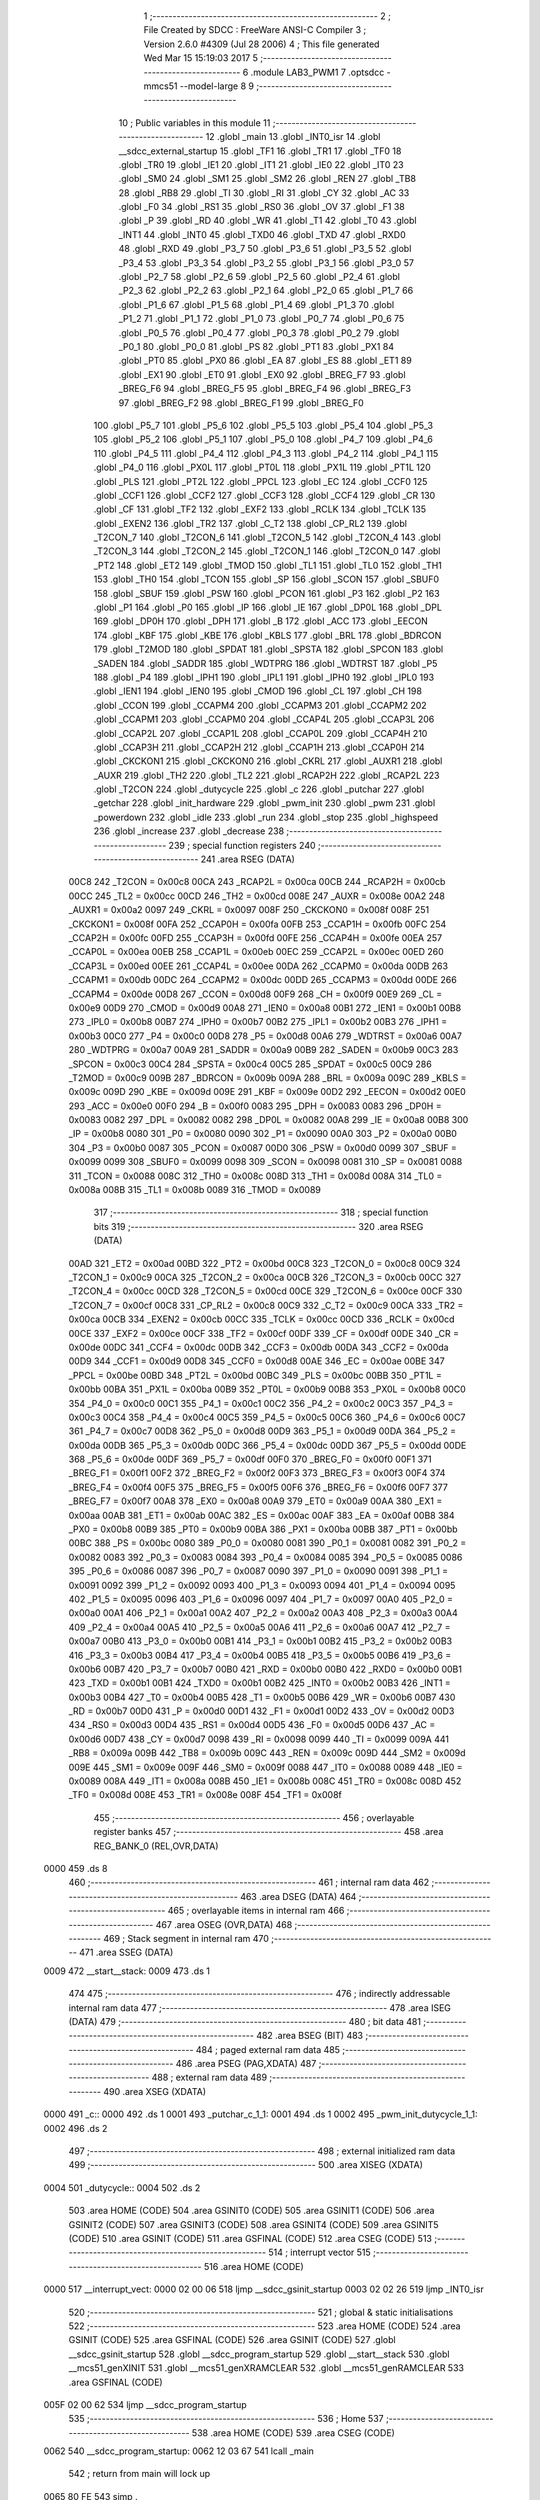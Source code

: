                               1 ;--------------------------------------------------------
                              2 ; File Created by SDCC : FreeWare ANSI-C Compiler
                              3 ; Version 2.6.0 #4309 (Jul 28 2006)
                              4 ; This file generated Wed Mar 15 15:19:03 2017
                              5 ;--------------------------------------------------------
                              6 	.module LAB3_PWM1
                              7 	.optsdcc -mmcs51 --model-large
                              8 	
                              9 ;--------------------------------------------------------
                             10 ; Public variables in this module
                             11 ;--------------------------------------------------------
                             12 	.globl _main
                             13 	.globl _INT0_isr
                             14 	.globl __sdcc_external_startup
                             15 	.globl _TF1
                             16 	.globl _TR1
                             17 	.globl _TF0
                             18 	.globl _TR0
                             19 	.globl _IE1
                             20 	.globl _IT1
                             21 	.globl _IE0
                             22 	.globl _IT0
                             23 	.globl _SM0
                             24 	.globl _SM1
                             25 	.globl _SM2
                             26 	.globl _REN
                             27 	.globl _TB8
                             28 	.globl _RB8
                             29 	.globl _TI
                             30 	.globl _RI
                             31 	.globl _CY
                             32 	.globl _AC
                             33 	.globl _F0
                             34 	.globl _RS1
                             35 	.globl _RS0
                             36 	.globl _OV
                             37 	.globl _F1
                             38 	.globl _P
                             39 	.globl _RD
                             40 	.globl _WR
                             41 	.globl _T1
                             42 	.globl _T0
                             43 	.globl _INT1
                             44 	.globl _INT0
                             45 	.globl _TXD0
                             46 	.globl _TXD
                             47 	.globl _RXD0
                             48 	.globl _RXD
                             49 	.globl _P3_7
                             50 	.globl _P3_6
                             51 	.globl _P3_5
                             52 	.globl _P3_4
                             53 	.globl _P3_3
                             54 	.globl _P3_2
                             55 	.globl _P3_1
                             56 	.globl _P3_0
                             57 	.globl _P2_7
                             58 	.globl _P2_6
                             59 	.globl _P2_5
                             60 	.globl _P2_4
                             61 	.globl _P2_3
                             62 	.globl _P2_2
                             63 	.globl _P2_1
                             64 	.globl _P2_0
                             65 	.globl _P1_7
                             66 	.globl _P1_6
                             67 	.globl _P1_5
                             68 	.globl _P1_4
                             69 	.globl _P1_3
                             70 	.globl _P1_2
                             71 	.globl _P1_1
                             72 	.globl _P1_0
                             73 	.globl _P0_7
                             74 	.globl _P0_6
                             75 	.globl _P0_5
                             76 	.globl _P0_4
                             77 	.globl _P0_3
                             78 	.globl _P0_2
                             79 	.globl _P0_1
                             80 	.globl _P0_0
                             81 	.globl _PS
                             82 	.globl _PT1
                             83 	.globl _PX1
                             84 	.globl _PT0
                             85 	.globl _PX0
                             86 	.globl _EA
                             87 	.globl _ES
                             88 	.globl _ET1
                             89 	.globl _EX1
                             90 	.globl _ET0
                             91 	.globl _EX0
                             92 	.globl _BREG_F7
                             93 	.globl _BREG_F6
                             94 	.globl _BREG_F5
                             95 	.globl _BREG_F4
                             96 	.globl _BREG_F3
                             97 	.globl _BREG_F2
                             98 	.globl _BREG_F1
                             99 	.globl _BREG_F0
                            100 	.globl _P5_7
                            101 	.globl _P5_6
                            102 	.globl _P5_5
                            103 	.globl _P5_4
                            104 	.globl _P5_3
                            105 	.globl _P5_2
                            106 	.globl _P5_1
                            107 	.globl _P5_0
                            108 	.globl _P4_7
                            109 	.globl _P4_6
                            110 	.globl _P4_5
                            111 	.globl _P4_4
                            112 	.globl _P4_3
                            113 	.globl _P4_2
                            114 	.globl _P4_1
                            115 	.globl _P4_0
                            116 	.globl _PX0L
                            117 	.globl _PT0L
                            118 	.globl _PX1L
                            119 	.globl _PT1L
                            120 	.globl _PLS
                            121 	.globl _PT2L
                            122 	.globl _PPCL
                            123 	.globl _EC
                            124 	.globl _CCF0
                            125 	.globl _CCF1
                            126 	.globl _CCF2
                            127 	.globl _CCF3
                            128 	.globl _CCF4
                            129 	.globl _CR
                            130 	.globl _CF
                            131 	.globl _TF2
                            132 	.globl _EXF2
                            133 	.globl _RCLK
                            134 	.globl _TCLK
                            135 	.globl _EXEN2
                            136 	.globl _TR2
                            137 	.globl _C_T2
                            138 	.globl _CP_RL2
                            139 	.globl _T2CON_7
                            140 	.globl _T2CON_6
                            141 	.globl _T2CON_5
                            142 	.globl _T2CON_4
                            143 	.globl _T2CON_3
                            144 	.globl _T2CON_2
                            145 	.globl _T2CON_1
                            146 	.globl _T2CON_0
                            147 	.globl _PT2
                            148 	.globl _ET2
                            149 	.globl _TMOD
                            150 	.globl _TL1
                            151 	.globl _TL0
                            152 	.globl _TH1
                            153 	.globl _TH0
                            154 	.globl _TCON
                            155 	.globl _SP
                            156 	.globl _SCON
                            157 	.globl _SBUF0
                            158 	.globl _SBUF
                            159 	.globl _PSW
                            160 	.globl _PCON
                            161 	.globl _P3
                            162 	.globl _P2
                            163 	.globl _P1
                            164 	.globl _P0
                            165 	.globl _IP
                            166 	.globl _IE
                            167 	.globl _DP0L
                            168 	.globl _DPL
                            169 	.globl _DP0H
                            170 	.globl _DPH
                            171 	.globl _B
                            172 	.globl _ACC
                            173 	.globl _EECON
                            174 	.globl _KBF
                            175 	.globl _KBE
                            176 	.globl _KBLS
                            177 	.globl _BRL
                            178 	.globl _BDRCON
                            179 	.globl _T2MOD
                            180 	.globl _SPDAT
                            181 	.globl _SPSTA
                            182 	.globl _SPCON
                            183 	.globl _SADEN
                            184 	.globl _SADDR
                            185 	.globl _WDTPRG
                            186 	.globl _WDTRST
                            187 	.globl _P5
                            188 	.globl _P4
                            189 	.globl _IPH1
                            190 	.globl _IPL1
                            191 	.globl _IPH0
                            192 	.globl _IPL0
                            193 	.globl _IEN1
                            194 	.globl _IEN0
                            195 	.globl _CMOD
                            196 	.globl _CL
                            197 	.globl _CH
                            198 	.globl _CCON
                            199 	.globl _CCAPM4
                            200 	.globl _CCAPM3
                            201 	.globl _CCAPM2
                            202 	.globl _CCAPM1
                            203 	.globl _CCAPM0
                            204 	.globl _CCAP4L
                            205 	.globl _CCAP3L
                            206 	.globl _CCAP2L
                            207 	.globl _CCAP1L
                            208 	.globl _CCAP0L
                            209 	.globl _CCAP4H
                            210 	.globl _CCAP3H
                            211 	.globl _CCAP2H
                            212 	.globl _CCAP1H
                            213 	.globl _CCAP0H
                            214 	.globl _CKCKON1
                            215 	.globl _CKCKON0
                            216 	.globl _CKRL
                            217 	.globl _AUXR1
                            218 	.globl _AUXR
                            219 	.globl _TH2
                            220 	.globl _TL2
                            221 	.globl _RCAP2H
                            222 	.globl _RCAP2L
                            223 	.globl _T2CON
                            224 	.globl _dutycycle
                            225 	.globl _c
                            226 	.globl _putchar
                            227 	.globl _getchar
                            228 	.globl _init_hardware
                            229 	.globl _pwm_init
                            230 	.globl _pwm
                            231 	.globl _powerdown
                            232 	.globl _idle
                            233 	.globl _run
                            234 	.globl _stop
                            235 	.globl _highspeed
                            236 	.globl _increase
                            237 	.globl _decrease
                            238 ;--------------------------------------------------------
                            239 ; special function registers
                            240 ;--------------------------------------------------------
                            241 	.area RSEG    (DATA)
                    00C8    242 _T2CON	=	0x00c8
                    00CA    243 _RCAP2L	=	0x00ca
                    00CB    244 _RCAP2H	=	0x00cb
                    00CC    245 _TL2	=	0x00cc
                    00CD    246 _TH2	=	0x00cd
                    008E    247 _AUXR	=	0x008e
                    00A2    248 _AUXR1	=	0x00a2
                    0097    249 _CKRL	=	0x0097
                    008F    250 _CKCKON0	=	0x008f
                    008F    251 _CKCKON1	=	0x008f
                    00FA    252 _CCAP0H	=	0x00fa
                    00FB    253 _CCAP1H	=	0x00fb
                    00FC    254 _CCAP2H	=	0x00fc
                    00FD    255 _CCAP3H	=	0x00fd
                    00FE    256 _CCAP4H	=	0x00fe
                    00EA    257 _CCAP0L	=	0x00ea
                    00EB    258 _CCAP1L	=	0x00eb
                    00EC    259 _CCAP2L	=	0x00ec
                    00ED    260 _CCAP3L	=	0x00ed
                    00EE    261 _CCAP4L	=	0x00ee
                    00DA    262 _CCAPM0	=	0x00da
                    00DB    263 _CCAPM1	=	0x00db
                    00DC    264 _CCAPM2	=	0x00dc
                    00DD    265 _CCAPM3	=	0x00dd
                    00DE    266 _CCAPM4	=	0x00de
                    00D8    267 _CCON	=	0x00d8
                    00F9    268 _CH	=	0x00f9
                    00E9    269 _CL	=	0x00e9
                    00D9    270 _CMOD	=	0x00d9
                    00A8    271 _IEN0	=	0x00a8
                    00B1    272 _IEN1	=	0x00b1
                    00B8    273 _IPL0	=	0x00b8
                    00B7    274 _IPH0	=	0x00b7
                    00B2    275 _IPL1	=	0x00b2
                    00B3    276 _IPH1	=	0x00b3
                    00C0    277 _P4	=	0x00c0
                    00D8    278 _P5	=	0x00d8
                    00A6    279 _WDTRST	=	0x00a6
                    00A7    280 _WDTPRG	=	0x00a7
                    00A9    281 _SADDR	=	0x00a9
                    00B9    282 _SADEN	=	0x00b9
                    00C3    283 _SPCON	=	0x00c3
                    00C4    284 _SPSTA	=	0x00c4
                    00C5    285 _SPDAT	=	0x00c5
                    00C9    286 _T2MOD	=	0x00c9
                    009B    287 _BDRCON	=	0x009b
                    009A    288 _BRL	=	0x009a
                    009C    289 _KBLS	=	0x009c
                    009D    290 _KBE	=	0x009d
                    009E    291 _KBF	=	0x009e
                    00D2    292 _EECON	=	0x00d2
                    00E0    293 _ACC	=	0x00e0
                    00F0    294 _B	=	0x00f0
                    0083    295 _DPH	=	0x0083
                    0083    296 _DP0H	=	0x0083
                    0082    297 _DPL	=	0x0082
                    0082    298 _DP0L	=	0x0082
                    00A8    299 _IE	=	0x00a8
                    00B8    300 _IP	=	0x00b8
                    0080    301 _P0	=	0x0080
                    0090    302 _P1	=	0x0090
                    00A0    303 _P2	=	0x00a0
                    00B0    304 _P3	=	0x00b0
                    0087    305 _PCON	=	0x0087
                    00D0    306 _PSW	=	0x00d0
                    0099    307 _SBUF	=	0x0099
                    0099    308 _SBUF0	=	0x0099
                    0098    309 _SCON	=	0x0098
                    0081    310 _SP	=	0x0081
                    0088    311 _TCON	=	0x0088
                    008C    312 _TH0	=	0x008c
                    008D    313 _TH1	=	0x008d
                    008A    314 _TL0	=	0x008a
                    008B    315 _TL1	=	0x008b
                    0089    316 _TMOD	=	0x0089
                            317 ;--------------------------------------------------------
                            318 ; special function bits
                            319 ;--------------------------------------------------------
                            320 	.area RSEG    (DATA)
                    00AD    321 _ET2	=	0x00ad
                    00BD    322 _PT2	=	0x00bd
                    00C8    323 _T2CON_0	=	0x00c8
                    00C9    324 _T2CON_1	=	0x00c9
                    00CA    325 _T2CON_2	=	0x00ca
                    00CB    326 _T2CON_3	=	0x00cb
                    00CC    327 _T2CON_4	=	0x00cc
                    00CD    328 _T2CON_5	=	0x00cd
                    00CE    329 _T2CON_6	=	0x00ce
                    00CF    330 _T2CON_7	=	0x00cf
                    00C8    331 _CP_RL2	=	0x00c8
                    00C9    332 _C_T2	=	0x00c9
                    00CA    333 _TR2	=	0x00ca
                    00CB    334 _EXEN2	=	0x00cb
                    00CC    335 _TCLK	=	0x00cc
                    00CD    336 _RCLK	=	0x00cd
                    00CE    337 _EXF2	=	0x00ce
                    00CF    338 _TF2	=	0x00cf
                    00DF    339 _CF	=	0x00df
                    00DE    340 _CR	=	0x00de
                    00DC    341 _CCF4	=	0x00dc
                    00DB    342 _CCF3	=	0x00db
                    00DA    343 _CCF2	=	0x00da
                    00D9    344 _CCF1	=	0x00d9
                    00D8    345 _CCF0	=	0x00d8
                    00AE    346 _EC	=	0x00ae
                    00BE    347 _PPCL	=	0x00be
                    00BD    348 _PT2L	=	0x00bd
                    00BC    349 _PLS	=	0x00bc
                    00BB    350 _PT1L	=	0x00bb
                    00BA    351 _PX1L	=	0x00ba
                    00B9    352 _PT0L	=	0x00b9
                    00B8    353 _PX0L	=	0x00b8
                    00C0    354 _P4_0	=	0x00c0
                    00C1    355 _P4_1	=	0x00c1
                    00C2    356 _P4_2	=	0x00c2
                    00C3    357 _P4_3	=	0x00c3
                    00C4    358 _P4_4	=	0x00c4
                    00C5    359 _P4_5	=	0x00c5
                    00C6    360 _P4_6	=	0x00c6
                    00C7    361 _P4_7	=	0x00c7
                    00D8    362 _P5_0	=	0x00d8
                    00D9    363 _P5_1	=	0x00d9
                    00DA    364 _P5_2	=	0x00da
                    00DB    365 _P5_3	=	0x00db
                    00DC    366 _P5_4	=	0x00dc
                    00DD    367 _P5_5	=	0x00dd
                    00DE    368 _P5_6	=	0x00de
                    00DF    369 _P5_7	=	0x00df
                    00F0    370 _BREG_F0	=	0x00f0
                    00F1    371 _BREG_F1	=	0x00f1
                    00F2    372 _BREG_F2	=	0x00f2
                    00F3    373 _BREG_F3	=	0x00f3
                    00F4    374 _BREG_F4	=	0x00f4
                    00F5    375 _BREG_F5	=	0x00f5
                    00F6    376 _BREG_F6	=	0x00f6
                    00F7    377 _BREG_F7	=	0x00f7
                    00A8    378 _EX0	=	0x00a8
                    00A9    379 _ET0	=	0x00a9
                    00AA    380 _EX1	=	0x00aa
                    00AB    381 _ET1	=	0x00ab
                    00AC    382 _ES	=	0x00ac
                    00AF    383 _EA	=	0x00af
                    00B8    384 _PX0	=	0x00b8
                    00B9    385 _PT0	=	0x00b9
                    00BA    386 _PX1	=	0x00ba
                    00BB    387 _PT1	=	0x00bb
                    00BC    388 _PS	=	0x00bc
                    0080    389 _P0_0	=	0x0080
                    0081    390 _P0_1	=	0x0081
                    0082    391 _P0_2	=	0x0082
                    0083    392 _P0_3	=	0x0083
                    0084    393 _P0_4	=	0x0084
                    0085    394 _P0_5	=	0x0085
                    0086    395 _P0_6	=	0x0086
                    0087    396 _P0_7	=	0x0087
                    0090    397 _P1_0	=	0x0090
                    0091    398 _P1_1	=	0x0091
                    0092    399 _P1_2	=	0x0092
                    0093    400 _P1_3	=	0x0093
                    0094    401 _P1_4	=	0x0094
                    0095    402 _P1_5	=	0x0095
                    0096    403 _P1_6	=	0x0096
                    0097    404 _P1_7	=	0x0097
                    00A0    405 _P2_0	=	0x00a0
                    00A1    406 _P2_1	=	0x00a1
                    00A2    407 _P2_2	=	0x00a2
                    00A3    408 _P2_3	=	0x00a3
                    00A4    409 _P2_4	=	0x00a4
                    00A5    410 _P2_5	=	0x00a5
                    00A6    411 _P2_6	=	0x00a6
                    00A7    412 _P2_7	=	0x00a7
                    00B0    413 _P3_0	=	0x00b0
                    00B1    414 _P3_1	=	0x00b1
                    00B2    415 _P3_2	=	0x00b2
                    00B3    416 _P3_3	=	0x00b3
                    00B4    417 _P3_4	=	0x00b4
                    00B5    418 _P3_5	=	0x00b5
                    00B6    419 _P3_6	=	0x00b6
                    00B7    420 _P3_7	=	0x00b7
                    00B0    421 _RXD	=	0x00b0
                    00B0    422 _RXD0	=	0x00b0
                    00B1    423 _TXD	=	0x00b1
                    00B1    424 _TXD0	=	0x00b1
                    00B2    425 _INT0	=	0x00b2
                    00B3    426 _INT1	=	0x00b3
                    00B4    427 _T0	=	0x00b4
                    00B5    428 _T1	=	0x00b5
                    00B6    429 _WR	=	0x00b6
                    00B7    430 _RD	=	0x00b7
                    00D0    431 _P	=	0x00d0
                    00D1    432 _F1	=	0x00d1
                    00D2    433 _OV	=	0x00d2
                    00D3    434 _RS0	=	0x00d3
                    00D4    435 _RS1	=	0x00d4
                    00D5    436 _F0	=	0x00d5
                    00D6    437 _AC	=	0x00d6
                    00D7    438 _CY	=	0x00d7
                    0098    439 _RI	=	0x0098
                    0099    440 _TI	=	0x0099
                    009A    441 _RB8	=	0x009a
                    009B    442 _TB8	=	0x009b
                    009C    443 _REN	=	0x009c
                    009D    444 _SM2	=	0x009d
                    009E    445 _SM1	=	0x009e
                    009F    446 _SM0	=	0x009f
                    0088    447 _IT0	=	0x0088
                    0089    448 _IE0	=	0x0089
                    008A    449 _IT1	=	0x008a
                    008B    450 _IE1	=	0x008b
                    008C    451 _TR0	=	0x008c
                    008D    452 _TF0	=	0x008d
                    008E    453 _TR1	=	0x008e
                    008F    454 _TF1	=	0x008f
                            455 ;--------------------------------------------------------
                            456 ; overlayable register banks
                            457 ;--------------------------------------------------------
                            458 	.area REG_BANK_0	(REL,OVR,DATA)
   0000                     459 	.ds 8
                            460 ;--------------------------------------------------------
                            461 ; internal ram data
                            462 ;--------------------------------------------------------
                            463 	.area DSEG    (DATA)
                            464 ;--------------------------------------------------------
                            465 ; overlayable items in internal ram 
                            466 ;--------------------------------------------------------
                            467 	.area OSEG    (OVR,DATA)
                            468 ;--------------------------------------------------------
                            469 ; Stack segment in internal ram 
                            470 ;--------------------------------------------------------
                            471 	.area	SSEG	(DATA)
   0009                     472 __start__stack:
   0009                     473 	.ds	1
                            474 
                            475 ;--------------------------------------------------------
                            476 ; indirectly addressable internal ram data
                            477 ;--------------------------------------------------------
                            478 	.area ISEG    (DATA)
                            479 ;--------------------------------------------------------
                            480 ; bit data
                            481 ;--------------------------------------------------------
                            482 	.area BSEG    (BIT)
                            483 ;--------------------------------------------------------
                            484 ; paged external ram data
                            485 ;--------------------------------------------------------
                            486 	.area PSEG    (PAG,XDATA)
                            487 ;--------------------------------------------------------
                            488 ; external ram data
                            489 ;--------------------------------------------------------
                            490 	.area XSEG    (XDATA)
   0000                     491 _c::
   0000                     492 	.ds 1
   0001                     493 _putchar_c_1_1:
   0001                     494 	.ds 1
   0002                     495 _pwm_init_dutycycle_1_1:
   0002                     496 	.ds 2
                            497 ;--------------------------------------------------------
                            498 ; external initialized ram data
                            499 ;--------------------------------------------------------
                            500 	.area XISEG   (XDATA)
   0004                     501 _dutycycle::
   0004                     502 	.ds 2
                            503 	.area HOME    (CODE)
                            504 	.area GSINIT0 (CODE)
                            505 	.area GSINIT1 (CODE)
                            506 	.area GSINIT2 (CODE)
                            507 	.area GSINIT3 (CODE)
                            508 	.area GSINIT4 (CODE)
                            509 	.area GSINIT5 (CODE)
                            510 	.area GSINIT  (CODE)
                            511 	.area GSFINAL (CODE)
                            512 	.area CSEG    (CODE)
                            513 ;--------------------------------------------------------
                            514 ; interrupt vector 
                            515 ;--------------------------------------------------------
                            516 	.area HOME    (CODE)
   0000                     517 __interrupt_vect:
   0000 02 00 06            518 	ljmp	__sdcc_gsinit_startup
   0003 02 02 26            519 	ljmp	_INT0_isr
                            520 ;--------------------------------------------------------
                            521 ; global & static initialisations
                            522 ;--------------------------------------------------------
                            523 	.area HOME    (CODE)
                            524 	.area GSINIT  (CODE)
                            525 	.area GSFINAL (CODE)
                            526 	.area GSINIT  (CODE)
                            527 	.globl __sdcc_gsinit_startup
                            528 	.globl __sdcc_program_startup
                            529 	.globl __start__stack
                            530 	.globl __mcs51_genXINIT
                            531 	.globl __mcs51_genXRAMCLEAR
                            532 	.globl __mcs51_genRAMCLEAR
                            533 	.area GSFINAL (CODE)
   005F 02 00 62            534 	ljmp	__sdcc_program_startup
                            535 ;--------------------------------------------------------
                            536 ; Home
                            537 ;--------------------------------------------------------
                            538 	.area HOME    (CODE)
                            539 	.area CSEG    (CODE)
   0062                     540 __sdcc_program_startup:
   0062 12 03 67            541 	lcall	_main
                            542 ;	return from main will lock up
   0065 80 FE               543 	sjmp .
                            544 ;--------------------------------------------------------
                            545 ; code
                            546 ;--------------------------------------------------------
                            547 	.area CSEG    (CODE)
                            548 ;------------------------------------------------------------
                            549 ;Allocation info for local variables in function '_sdcc_external_startup'
                            550 ;------------------------------------------------------------
                            551 ;------------------------------------------------------------
                            552 ;	LAB3_PWM1.c:30: _sdcc_external_startup()  //This function changes the size of Internal RAM to 1KB
                            553 ;	-----------------------------------------
                            554 ;	 function _sdcc_external_startup
                            555 ;	-----------------------------------------
   0067                     556 __sdcc_external_startup:
                    0002    557 	ar2 = 0x02
                    0003    558 	ar3 = 0x03
                    0004    559 	ar4 = 0x04
                    0005    560 	ar5 = 0x05
                    0006    561 	ar6 = 0x06
                    0007    562 	ar7 = 0x07
                    0000    563 	ar0 = 0x00
                    0001    564 	ar1 = 0x01
                            565 ;	LAB3_PWM1.c:32: AUXR |= 0x0C;
                            566 ;	genOr
   0067 43 8E 0C            567 	orl	_AUXR,#0x0C
                            568 ;	LAB3_PWM1.c:33: return 0;
                            569 ;	genRet
                            570 ;	Peephole 182.b	used 16 bit load of dptr
   006A 90 00 00            571 	mov	dptr,#0x0000
                            572 ;	Peephole 300	removed redundant label 00101$
   006D 22                  573 	ret
                            574 ;------------------------------------------------------------
                            575 ;Allocation info for local variables in function 'putchar'
                            576 ;------------------------------------------------------------
                            577 ;c                         Allocated with name '_putchar_c_1_1'
                            578 ;------------------------------------------------------------
                            579 ;	LAB3_PWM1.c:37: void putchar (char c)
                            580 ;	-----------------------------------------
                            581 ;	 function putchar
                            582 ;	-----------------------------------------
   006E                     583 _putchar:
                            584 ;	genReceive
   006E E5 82               585 	mov	a,dpl
   0070 90 00 01            586 	mov	dptr,#_putchar_c_1_1
   0073 F0                  587 	movx	@dptr,a
                            588 ;	LAB3_PWM1.c:39: while (TI == 0); // wait for TX ready, spin on TI
   0074                     589 00101$:
                            590 ;	genIfx
                            591 ;	genIfxJump
                            592 ;	Peephole 108.d	removed ljmp by inverse jump logic
   0074 30 99 FD            593 	jnb	_TI,00101$
                            594 ;	Peephole 300	removed redundant label 00108$
                            595 ;	LAB3_PWM1.c:40: SBUF = c;  	// load serial port with transmit value
                            596 ;	genAssign
   0077 90 00 01            597 	mov	dptr,#_putchar_c_1_1
   007A E0                  598 	movx	a,@dptr
   007B F5 99               599 	mov	_SBUF,a
                            600 ;	LAB3_PWM1.c:41: TI = 0;  	// clear TI flag
                            601 ;	genAssign
   007D C2 99               602 	clr	_TI
                            603 ;	Peephole 300	removed redundant label 00104$
   007F 22                  604 	ret
                            605 ;------------------------------------------------------------
                            606 ;Allocation info for local variables in function 'getchar'
                            607 ;------------------------------------------------------------
                            608 ;------------------------------------------------------------
                            609 ;	LAB3_PWM1.c:45: char getchar ()
                            610 ;	-----------------------------------------
                            611 ;	 function getchar
                            612 ;	-----------------------------------------
   0080                     613 _getchar:
                            614 ;	LAB3_PWM1.c:47: while (RI == 0); // wait for character to be received, spin on RI
   0080                     615 00101$:
                            616 ;	genIfx
                            617 ;	genIfxJump
                            618 ;	Peephole 108.d	removed ljmp by inverse jump logic
                            619 ;	LAB3_PWM1.c:48: RI = 0;			// clear RI flag
                            620 ;	genAssign
                            621 ;	Peephole 250.a	using atomic test and clear
   0080 10 98 02            622 	jbc	_RI,00108$
   0083 80 FB               623 	sjmp	00101$
   0085                     624 00108$:
                            625 ;	LAB3_PWM1.c:49: return SBUF;  	// return character from SBUF
                            626 ;	genAssign
   0085 AA 99               627 	mov	r2,_SBUF
                            628 ;	genRet
   0087 8A 82               629 	mov	dpl,r2
                            630 ;	Peephole 300	removed redundant label 00104$
   0089 22                  631 	ret
                            632 ;------------------------------------------------------------
                            633 ;Allocation info for local variables in function 'init_hardware'
                            634 ;------------------------------------------------------------
                            635 ;------------------------------------------------------------
                            636 ;	LAB3_PWM1.c:51: void init_hardware()
                            637 ;	-----------------------------------------
                            638 ;	 function init_hardware
                            639 ;	-----------------------------------------
   008A                     640 _init_hardware:
                            641 ;	LAB3_PWM1.c:53: TMOD=0x20; //use Timer 1, mode 2
                            642 ;	genAssign
   008A 75 89 20            643 	mov	_TMOD,#0x20
                            644 ;	LAB3_PWM1.c:54: TH1=0xFA; //4800 baud rate
                            645 ;	genAssign
   008D 75 8D FA            646 	mov	_TH1,#0xFA
                            647 ;	LAB3_PWM1.c:55: SCON=0x50; //SM1:REN ;8 bit UART, Receipt Enable
                            648 ;	genAssign
   0090 75 98 50            649 	mov	_SCON,#0x50
                            650 ;	LAB3_PWM1.c:56: TR1=1;   //Start the Timer
                            651 ;	genAssign
   0093 D2 8E               652 	setb	_TR1
                            653 ;	LAB3_PWM1.c:57: TI=1; //Set TI flag to 1
                            654 ;	genAssign
   0095 D2 99               655 	setb	_TI
                            656 ;	Peephole 300	removed redundant label 00101$
   0097 22                  657 	ret
                            658 ;------------------------------------------------------------
                            659 ;Allocation info for local variables in function 'pwm_init'
                            660 ;------------------------------------------------------------
                            661 ;dutycycle                 Allocated with name '_pwm_init_dutycycle_1_1'
                            662 ;------------------------------------------------------------
                            663 ;	LAB3_PWM1.c:60: void pwm_init(int dutycycle)
                            664 ;	-----------------------------------------
                            665 ;	 function pwm_init
                            666 ;	-----------------------------------------
   0098                     667 _pwm_init:
                            668 ;	genReceive
   0098 AA 83               669 	mov	r2,dph
   009A E5 82               670 	mov	a,dpl
   009C 90 00 02            671 	mov	dptr,#_pwm_init_dutycycle_1_1
   009F F0                  672 	movx	@dptr,a
   00A0 A3                  673 	inc	dptr
   00A1 EA                  674 	mov	a,r2
   00A2 F0                  675 	movx	@dptr,a
                            676 ;	LAB3_PWM1.c:62: CMOD&= 0x79; // Setup PCA timer ; Input frequency= freq/6; CPS1:CPS0 cleared ; pwm working in idle mode -clear CIDL bit
                            677 ;	genAnd
   00A3 53 D9 79            678 	anl	_CMOD,#0x79
                            679 ;	LAB3_PWM1.c:63: CCON =0x00; //Initialised to 0
                            680 ;	genAssign
   00A6 75 D8 00            681 	mov	_CCON,#0x00
                            682 ;	LAB3_PWM1.c:64: CL = 0x00;  //Initialised to 0
                            683 ;	genAssign
   00A9 75 E9 00            684 	mov	_CL,#0x00
                            685 ;	LAB3_PWM1.c:65: CH = 0x00;//Initialised to 0
                            686 ;	genAssign
   00AC 75 F9 00            687 	mov	_CH,#0x00
                            688 ;	LAB3_PWM1.c:66: IEN0=0x81;  //Enable external interrupt , EA:EX0
                            689 ;	genAssign
   00AF 75 A8 81            690 	mov	_IEN0,#0x81
                            691 ;	LAB3_PWM1.c:67: CCAP0L = dutycycle; // Set the initial value same as CCAP0H
                            692 ;	genAssign
   00B2 90 00 02            693 	mov	dptr,#_pwm_init_dutycycle_1_1
   00B5 E0                  694 	movx	a,@dptr
   00B6 FA                  695 	mov	r2,a
   00B7 A3                  696 	inc	dptr
   00B8 E0                  697 	movx	a,@dptr
   00B9 FB                  698 	mov	r3,a
                            699 ;	genCast
                            700 ;	genAssign
   00BA 8A EA               701 	mov	_CCAP0L,r2
                            702 ;	LAB3_PWM1.c:68: CCAP0H = dutycycle; // 46% Duty Cycle
                            703 ;	genAssign
   00BC 8A FA               704 	mov	_CCAP0H,r2
                            705 ;	LAB3_PWM1.c:69: CCAPM0|= 0x42; // Setup PCA module 0 in PWM mode; ECOM:PWM
                            706 ;	genOr
   00BE 43 DA 42            707 	orl	_CCAPM0,#0x42
                            708 ;	LAB3_PWM1.c:70: CR = 1; // Start PCA Timer.
                            709 ;	genAssign
   00C1 D2 DE               710 	setb	_CR
                            711 ;	Peephole 300	removed redundant label 00101$
   00C3 22                  712 	ret
                            713 ;------------------------------------------------------------
                            714 ;Allocation info for local variables in function 'pwm'
                            715 ;------------------------------------------------------------
                            716 ;------------------------------------------------------------
                            717 ;	LAB3_PWM1.c:73: void pwm()
                            718 ;	-----------------------------------------
                            719 ;	 function pwm
                            720 ;	-----------------------------------------
   00C4                     721 _pwm:
                            722 ;	LAB3_PWM1.c:75: printf_tiny("\r\n********************MENU*************************\r\n");
                            723 ;	genIpush
   00C4 74 A2               724 	mov	a,#__str_0
   00C6 C0 E0               725 	push	acc
   00C8 74 04               726 	mov	a,#(__str_0 >> 8)
   00CA C0 E0               727 	push	acc
                            728 ;	genCall
   00CC 12 03 7E            729 	lcall	_printf_tiny
   00CF 15 81               730 	dec	sp
   00D1 15 81               731 	dec	sp
                            732 ;	LAB3_PWM1.c:76: printf_tiny("\r\n'R' --------- Run PWM\r\n");
                            733 ;	genIpush
   00D3 74 D8               734 	mov	a,#__str_1
   00D5 C0 E0               735 	push	acc
   00D7 74 04               736 	mov	a,#(__str_1 >> 8)
   00D9 C0 E0               737 	push	acc
                            738 ;	genCall
   00DB 12 03 7E            739 	lcall	_printf_tiny
   00DE 15 81               740 	dec	sp
   00E0 15 81               741 	dec	sp
                            742 ;	LAB3_PWM1.c:77: printf_tiny("\r\n'S' --------- Stop PWM\r\n");
                            743 ;	genIpush
   00E2 74 F2               744 	mov	a,#__str_2
   00E4 C0 E0               745 	push	acc
   00E6 74 04               746 	mov	a,#(__str_2 >> 8)
   00E8 C0 E0               747 	push	acc
                            748 ;	genCall
   00EA 12 03 7E            749 	lcall	_printf_tiny
   00ED 15 81               750 	dec	sp
   00EF 15 81               751 	dec	sp
                            752 ;	LAB3_PWM1.c:78: printf_tiny("\r\n'H' --------- High speed Mode\r\n");
                            753 ;	genIpush
   00F1 74 0D               754 	mov	a,#__str_3
   00F3 C0 E0               755 	push	acc
   00F5 74 05               756 	mov	a,#(__str_3 >> 8)
   00F7 C0 E0               757 	push	acc
                            758 ;	genCall
   00F9 12 03 7E            759 	lcall	_printf_tiny
   00FC 15 81               760 	dec	sp
   00FE 15 81               761 	dec	sp
                            762 ;	LAB3_PWM1.c:79: printf_tiny("\r\n'P' --------- Power down mode\r\n");
                            763 ;	genIpush
   0100 74 2F               764 	mov	a,#__str_4
   0102 C0 E0               765 	push	acc
   0104 74 05               766 	mov	a,#(__str_4 >> 8)
   0106 C0 E0               767 	push	acc
                            768 ;	genCall
   0108 12 03 7E            769 	lcall	_printf_tiny
   010B 15 81               770 	dec	sp
   010D 15 81               771 	dec	sp
                            772 ;	LAB3_PWM1.c:80: printf_tiny("\r\n'L' --------- Idle Mode\r\n");
                            773 ;	genIpush
   010F 74 51               774 	mov	a,#__str_5
   0111 C0 E0               775 	push	acc
   0113 74 05               776 	mov	a,#(__str_5 >> 8)
   0115 C0 E0               777 	push	acc
                            778 ;	genCall
   0117 12 03 7E            779 	lcall	_printf_tiny
   011A 15 81               780 	dec	sp
   011C 15 81               781 	dec	sp
                            782 ;	LAB3_PWM1.c:81: printf_tiny("\r\n'I' --------- Increase mode\r\n");
                            783 ;	genIpush
   011E 74 6D               784 	mov	a,#__str_6
   0120 C0 E0               785 	push	acc
   0122 74 05               786 	mov	a,#(__str_6 >> 8)
   0124 C0 E0               787 	push	acc
                            788 ;	genCall
   0126 12 03 7E            789 	lcall	_printf_tiny
   0129 15 81               790 	dec	sp
   012B 15 81               791 	dec	sp
                            792 ;	LAB3_PWM1.c:82: printf_tiny("\r\n'D' --------- Decrease Mode\r\n");
                            793 ;	genIpush
   012D 74 8D               794 	mov	a,#__str_7
   012F C0 E0               795 	push	acc
   0131 74 05               796 	mov	a,#(__str_7 >> 8)
   0133 C0 E0               797 	push	acc
                            798 ;	genCall
   0135 12 03 7E            799 	lcall	_printf_tiny
   0138 15 81               800 	dec	sp
   013A 15 81               801 	dec	sp
                            802 ;	LAB3_PWM1.c:83: printf_tiny("\r\nEnter any of the above character\r\n");
                            803 ;	genIpush
   013C 74 AD               804 	mov	a,#__str_8
   013E C0 E0               805 	push	acc
   0140 74 05               806 	mov	a,#(__str_8 >> 8)
   0142 C0 E0               807 	push	acc
                            808 ;	genCall
   0144 12 03 7E            809 	lcall	_printf_tiny
   0147 15 81               810 	dec	sp
   0149 15 81               811 	dec	sp
                            812 ;	LAB3_PWM1.c:85: c=getchar(); //Obtain the command character
                            813 ;	genCall
   014B 12 00 80            814 	lcall	_getchar
   014E E5 82               815 	mov	a,dpl
                            816 ;	genAssign
   0150 90 00 00            817 	mov	dptr,#_c
   0153 F0                  818 	movx	@dptr,a
                            819 ;	LAB3_PWM1.c:86: printf_tiny("The character you have entered is: ");
                            820 ;	genIpush
   0154 74 D2               821 	mov	a,#__str_9
   0156 C0 E0               822 	push	acc
   0158 74 05               823 	mov	a,#(__str_9 >> 8)
   015A C0 E0               824 	push	acc
                            825 ;	genCall
   015C 12 03 7E            826 	lcall	_printf_tiny
   015F 15 81               827 	dec	sp
   0161 15 81               828 	dec	sp
                            829 ;	LAB3_PWM1.c:87: putchar(c);
                            830 ;	genAssign
   0163 90 00 00            831 	mov	dptr,#_c
   0166 E0                  832 	movx	a,@dptr
                            833 ;	genCall
   0167 FA                  834 	mov	r2,a
                            835 ;	Peephole 244.c	loading dpl from a instead of r2
   0168 F5 82               836 	mov	dpl,a
   016A 12 00 6E            837 	lcall	_putchar
                            838 ;	LAB3_PWM1.c:88: printf_tiny("\r\n");
                            839 ;	genIpush
   016D 74 F6               840 	mov	a,#__str_10
   016F C0 E0               841 	push	acc
   0171 74 05               842 	mov	a,#(__str_10 >> 8)
   0173 C0 E0               843 	push	acc
                            844 ;	genCall
   0175 12 03 7E            845 	lcall	_printf_tiny
   0178 15 81               846 	dec	sp
   017A 15 81               847 	dec	sp
                            848 ;	LAB3_PWM1.c:90: if(c=='H')
                            849 ;	genAssign
   017C 90 00 00            850 	mov	dptr,#_c
   017F E0                  851 	movx	a,@dptr
   0180 FA                  852 	mov	r2,a
                            853 ;	genCmpEq
                            854 ;	gencjneshort
                            855 ;	Peephole 112.b	changed ljmp to sjmp
                            856 ;	Peephole 198.b	optimized misc jump sequence
   0181 BA 48 12            857 	cjne	r2,#0x48,00120$
                            858 ;	Peephole 200.b	removed redundant sjmp
                            859 ;	Peephole 300	removed redundant label 00131$
                            860 ;	Peephole 300	removed redundant label 00132$
                            861 ;	LAB3_PWM1.c:92: printf_tiny("High speed output mode is enabled\r\n");
                            862 ;	genIpush
   0184 74 F9               863 	mov	a,#__str_11
   0186 C0 E0               864 	push	acc
   0188 74 05               865 	mov	a,#(__str_11 >> 8)
   018A C0 E0               866 	push	acc
                            867 ;	genCall
   018C 12 03 7E            868 	lcall	_printf_tiny
   018F 15 81               869 	dec	sp
   0191 15 81               870 	dec	sp
                            871 ;	LAB3_PWM1.c:93: highspeed();//call highspeed function
                            872 ;	genCall
                            873 ;	Peephole 251.a	replaced ljmp to ret with ret
                            874 ;	Peephole 253.a	replaced lcall/ret with ljmp
   0193 02 02 5E            875 	ljmp	_highspeed
   0196                     876 00120$:
                            877 ;	LAB3_PWM1.c:95: else if(c=='P')
                            878 ;	genCmpEq
                            879 ;	gencjneshort
                            880 ;	Peephole 112.b	changed ljmp to sjmp
                            881 ;	Peephole 198.b	optimized misc jump sequence
   0196 BA 50 12            882 	cjne	r2,#0x50,00117$
                            883 ;	Peephole 200.b	removed redundant sjmp
                            884 ;	Peephole 300	removed redundant label 00133$
                            885 ;	Peephole 300	removed redundant label 00134$
                            886 ;	LAB3_PWM1.c:97: printf_tiny("Power down mode is enabled\r\n");
                            887 ;	genIpush
   0199 74 1D               888 	mov	a,#__str_12
   019B C0 E0               889 	push	acc
   019D 74 06               890 	mov	a,#(__str_12 >> 8)
   019F C0 E0               891 	push	acc
                            892 ;	genCall
   01A1 12 03 7E            893 	lcall	_printf_tiny
   01A4 15 81               894 	dec	sp
   01A6 15 81               895 	dec	sp
                            896 ;	LAB3_PWM1.c:98: powerdown();//call powerDown function
                            897 ;	genCall
                            898 ;	Peephole 251.a	replaced ljmp to ret with ret
                            899 ;	Peephole 253.a	replaced lcall/ret with ljmp
   01A8 02 02 2A            900 	ljmp	_powerdown
   01AB                     901 00117$:
                            902 ;	LAB3_PWM1.c:100: else if(c=='L')
                            903 ;	genCmpEq
                            904 ;	gencjneshort
                            905 ;	Peephole 112.b	changed ljmp to sjmp
                            906 ;	Peephole 198.b	optimized misc jump sequence
   01AB BA 4C 12            907 	cjne	r2,#0x4C,00114$
                            908 ;	Peephole 200.b	removed redundant sjmp
                            909 ;	Peephole 300	removed redundant label 00135$
                            910 ;	Peephole 300	removed redundant label 00136$
                            911 ;	LAB3_PWM1.c:102: printf_tiny("Idle mode is enabled\r\n");
                            912 ;	genIpush
   01AE 74 3A               913 	mov	a,#__str_13
   01B0 C0 E0               914 	push	acc
   01B2 74 06               915 	mov	a,#(__str_13 >> 8)
   01B4 C0 E0               916 	push	acc
                            917 ;	genCall
   01B6 12 03 7E            918 	lcall	_printf_tiny
   01B9 15 81               919 	dec	sp
   01BB 15 81               920 	dec	sp
                            921 ;	LAB3_PWM1.c:103: idle();//call Idle function
                            922 ;	genCall
                            923 ;	Peephole 251.a	replaced ljmp to ret with ret
                            924 ;	Peephole 253.a	replaced lcall/ret with ljmp
   01BD 02 02 40            925 	ljmp	_idle
   01C0                     926 00114$:
                            927 ;	LAB3_PWM1.c:105: else if(c=='R')
                            928 ;	genCmpEq
                            929 ;	gencjneshort
                            930 ;	Peephole 112.b	changed ljmp to sjmp
                            931 ;	Peephole 198.b	optimized misc jump sequence
   01C0 BA 52 12            932 	cjne	r2,#0x52,00111$
                            933 ;	Peephole 200.b	removed redundant sjmp
                            934 ;	Peephole 300	removed redundant label 00137$
                            935 ;	Peephole 300	removed redundant label 00138$
                            936 ;	LAB3_PWM1.c:107: printf_tiny("Run mode is enabled\r\n");
                            937 ;	genIpush
   01C3 74 51               938 	mov	a,#__str_14
   01C5 C0 E0               939 	push	acc
   01C7 74 06               940 	mov	a,#(__str_14 >> 8)
   01C9 C0 E0               941 	push	acc
                            942 ;	genCall
   01CB 12 03 7E            943 	lcall	_printf_tiny
   01CE 15 81               944 	dec	sp
   01D0 15 81               945 	dec	sp
                            946 ;	LAB3_PWM1.c:108: run(); //call run functiom
                            947 ;	genCall
                            948 ;	Peephole 112.b	changed ljmp to sjmp
                            949 ;	Peephole 251.b	replaced sjmp to ret with ret
                            950 ;	Peephole 253.a	replaced lcall/ret with ljmp
   01D2 02 02 56            951 	ljmp	_run
   01D5                     952 00111$:
                            953 ;	LAB3_PWM1.c:110: else if(c=='S')
                            954 ;	genCmpEq
                            955 ;	gencjneshort
                            956 ;	Peephole 112.b	changed ljmp to sjmp
                            957 ;	Peephole 198.b	optimized misc jump sequence
   01D5 BA 53 12            958 	cjne	r2,#0x53,00108$
                            959 ;	Peephole 200.b	removed redundant sjmp
                            960 ;	Peephole 300	removed redundant label 00139$
                            961 ;	Peephole 300	removed redundant label 00140$
                            962 ;	LAB3_PWM1.c:112: printf_tiny("Stop mode is enabled\r\n");
                            963 ;	genIpush
   01D8 74 67               964 	mov	a,#__str_15
   01DA C0 E0               965 	push	acc
   01DC 74 06               966 	mov	a,#(__str_15 >> 8)
   01DE C0 E0               967 	push	acc
                            968 ;	genCall
   01E0 12 03 7E            969 	lcall	_printf_tiny
   01E3 15 81               970 	dec	sp
   01E5 15 81               971 	dec	sp
                            972 ;	LAB3_PWM1.c:113: stop(); //call stop function
                            973 ;	genCall
                            974 ;	Peephole 112.b	changed ljmp to sjmp
                            975 ;	Peephole 251.b	replaced sjmp to ret with ret
                            976 ;	Peephole 253.a	replaced lcall/ret with ljmp
   01E7 02 02 5A            977 	ljmp	_stop
   01EA                     978 00108$:
                            979 ;	LAB3_PWM1.c:115: else if(c=='I')
                            980 ;	genCmpEq
                            981 ;	gencjneshort
                            982 ;	Peephole 112.b	changed ljmp to sjmp
                            983 ;	Peephole 198.b	optimized misc jump sequence
   01EA BA 49 12            984 	cjne	r2,#0x49,00105$
                            985 ;	Peephole 200.b	removed redundant sjmp
                            986 ;	Peephole 300	removed redundant label 00141$
                            987 ;	Peephole 300	removed redundant label 00142$
                            988 ;	LAB3_PWM1.c:117: printf_tiny("Increase mode is enabled\r\n");
                            989 ;	genIpush
   01ED 74 7E               990 	mov	a,#__str_16
   01EF C0 E0               991 	push	acc
   01F1 74 06               992 	mov	a,#(__str_16 >> 8)
   01F3 C0 E0               993 	push	acc
                            994 ;	genCall
   01F5 12 03 7E            995 	lcall	_printf_tiny
   01F8 15 81               996 	dec	sp
   01FA 15 81               997 	dec	sp
                            998 ;	LAB3_PWM1.c:118: increase(); //call increase function
                            999 ;	genCall
                           1000 ;	Peephole 112.b	changed ljmp to sjmp
                           1001 ;	Peephole 251.b	replaced sjmp to ret with ret
                           1002 ;	Peephole 253.a	replaced lcall/ret with ljmp
   01FC 02 02 68           1003 	ljmp	_increase
   01FF                    1004 00105$:
                           1005 ;	LAB3_PWM1.c:120: else if(c=='D')
                           1006 ;	genCmpEq
                           1007 ;	gencjneshort
                           1008 ;	Peephole 112.b	changed ljmp to sjmp
                           1009 ;	Peephole 198.b	optimized misc jump sequence
   01FF BA 44 12           1010 	cjne	r2,#0x44,00102$
                           1011 ;	Peephole 200.b	removed redundant sjmp
                           1012 ;	Peephole 300	removed redundant label 00143$
                           1013 ;	Peephole 300	removed redundant label 00144$
                           1014 ;	LAB3_PWM1.c:122: printf_tiny("Decrease mode is enabled\r\n");
                           1015 ;	genIpush
   0202 74 99              1016 	mov	a,#__str_17
   0204 C0 E0              1017 	push	acc
   0206 74 06              1018 	mov	a,#(__str_17 >> 8)
   0208 C0 E0              1019 	push	acc
                           1020 ;	genCall
   020A 12 03 7E           1021 	lcall	_printf_tiny
   020D 15 81              1022 	dec	sp
   020F 15 81              1023 	dec	sp
                           1024 ;	LAB3_PWM1.c:123: decrease(); //call decrease function
                           1025 ;	genCall
                           1026 ;	Peephole 112.b	changed ljmp to sjmp
                           1027 ;	Peephole 251.b	replaced sjmp to ret with ret
                           1028 ;	Peephole 253.a	replaced lcall/ret with ljmp
   0211 02 02 E9           1029 	ljmp	_decrease
   0214                    1030 00102$:
                           1031 ;	LAB3_PWM1.c:127: printf_tiny("None of the characters you entered match the command characters\r\n");
                           1032 ;	genIpush
   0214 74 B4              1033 	mov	a,#__str_18
   0216 C0 E0              1034 	push	acc
   0218 74 06              1035 	mov	a,#(__str_18 >> 8)
   021A C0 E0              1036 	push	acc
                           1037 ;	genCall
   021C 12 03 7E           1038 	lcall	_printf_tiny
   021F 15 81              1039 	dec	sp
   0221 15 81              1040 	dec	sp
                           1041 ;	LAB3_PWM1.c:128: pwm(); //call pwm function
                           1042 ;	genCall
                           1043 ;	Peephole 253.b	replaced lcall/ret with ljmp
   0223 02 00 C4           1044 	ljmp	_pwm
                           1045 ;
                           1046 ;------------------------------------------------------------
                           1047 ;Allocation info for local variables in function 'INT0_isr'
                           1048 ;------------------------------------------------------------
                           1049 ;------------------------------------------------------------
                           1050 ;	LAB3_PWM1.c:131: void INT0_isr (void) interrupt(0) //External interrupt
                           1051 ;	-----------------------------------------
                           1052 ;	 function INT0_isr
                           1053 ;	-----------------------------------------
   0226                    1054 _INT0_isr:
                           1055 ;	LAB3_PWM1.c:134: IEN0=0x00; //Disable all interrupts
                           1056 ;	genAssign
   0226 75 A8 00           1057 	mov	_IEN0,#0x00
                           1058 ;	Peephole 300	removed redundant label 00101$
   0229 32                 1059 	reti
                           1060 ;	eliminated unneeded push/pop psw
                           1061 ;	eliminated unneeded push/pop dpl
                           1062 ;	eliminated unneeded push/pop dph
                           1063 ;	eliminated unneeded push/pop b
                           1064 ;	eliminated unneeded push/pop acc
                           1065 ;------------------------------------------------------------
                           1066 ;Allocation info for local variables in function 'powerdown'
                           1067 ;------------------------------------------------------------
                           1068 ;------------------------------------------------------------
                           1069 ;	LAB3_PWM1.c:137: void powerdown()
                           1070 ;	-----------------------------------------
                           1071 ;	 function powerdown
                           1072 ;	-----------------------------------------
   022A                    1073 _powerdown:
                           1074 ;	LAB3_PWM1.c:139: printf_tiny("\r\nPower down mode\r\n");
                           1075 ;	genIpush
   022A 74 F6              1076 	mov	a,#__str_19
   022C C0 E0              1077 	push	acc
   022E 74 06              1078 	mov	a,#(__str_19 >> 8)
   0230 C0 E0              1079 	push	acc
                           1080 ;	genCall
   0232 12 03 7E           1081 	lcall	_printf_tiny
   0235 15 81              1082 	dec	sp
   0237 15 81              1083 	dec	sp
                           1084 ;	LAB3_PWM1.c:140: IEN0=0x81; //enable external interrupt
                           1085 ;	genAssign
   0239 75 A8 81           1086 	mov	_IEN0,#0x81
                           1087 ;	LAB3_PWM1.c:141: PCON|=0x02; //set the bit PD for power down mode
                           1088 ;	genOr
   023C 43 87 02           1089 	orl	_PCON,#0x02
                           1090 ;	LAB3_PWM1.c:142: return;
                           1091 ;	genRet
                           1092 ;	Peephole 300	removed redundant label 00101$
   023F 22                 1093 	ret
                           1094 ;------------------------------------------------------------
                           1095 ;Allocation info for local variables in function 'idle'
                           1096 ;------------------------------------------------------------
                           1097 ;------------------------------------------------------------
                           1098 ;	LAB3_PWM1.c:145: void idle()
                           1099 ;	-----------------------------------------
                           1100 ;	 function idle
                           1101 ;	-----------------------------------------
   0240                    1102 _idle:
                           1103 ;	LAB3_PWM1.c:147: printf_tiny("\r\Idle mode\r\n");
                           1104 ;	genIpush
   0240 74 0A              1105 	mov	a,#__str_20
   0242 C0 E0              1106 	push	acc
   0244 74 07              1107 	mov	a,#(__str_20 >> 8)
   0246 C0 E0              1108 	push	acc
                           1109 ;	genCall
   0248 12 03 7E           1110 	lcall	_printf_tiny
   024B 15 81              1111 	dec	sp
   024D 15 81              1112 	dec	sp
                           1113 ;	LAB3_PWM1.c:148: IEN0=0x81; //enable external interrupt
                           1114 ;	genAssign
   024F 75 A8 81           1115 	mov	_IEN0,#0x81
                           1116 ;	LAB3_PWM1.c:149: PCON|=0x01; //set the bit IDL for IDLE mode
                           1117 ;	genOr
   0252 43 87 01           1118 	orl	_PCON,#0x01
                           1119 ;	LAB3_PWM1.c:150: return;
                           1120 ;	genRet
                           1121 ;	Peephole 300	removed redundant label 00101$
   0255 22                 1122 	ret
                           1123 ;------------------------------------------------------------
                           1124 ;Allocation info for local variables in function 'run'
                           1125 ;------------------------------------------------------------
                           1126 ;------------------------------------------------------------
                           1127 ;	LAB3_PWM1.c:153: void run()
                           1128 ;	-----------------------------------------
                           1129 ;	 function run
                           1130 ;	-----------------------------------------
   0256                    1131 _run:
                           1132 ;	LAB3_PWM1.c:155: CCON=0x40;//Enable PCA Counter Run Control Bit
                           1133 ;	genAssign
   0256 75 D8 40           1134 	mov	_CCON,#0x40
                           1135 ;	LAB3_PWM1.c:156: return;
                           1136 ;	genRet
                           1137 ;	Peephole 300	removed redundant label 00101$
   0259 22                 1138 	ret
                           1139 ;------------------------------------------------------------
                           1140 ;Allocation info for local variables in function 'stop'
                           1141 ;------------------------------------------------------------
                           1142 ;------------------------------------------------------------
                           1143 ;	LAB3_PWM1.c:159: void stop()
                           1144 ;	-----------------------------------------
                           1145 ;	 function stop
                           1146 ;	-----------------------------------------
   025A                    1147 _stop:
                           1148 ;	LAB3_PWM1.c:161: CCON=0x00;//disable timer
                           1149 ;	genAssign
   025A 75 D8 00           1150 	mov	_CCON,#0x00
                           1151 ;	LAB3_PWM1.c:162: return;
                           1152 ;	genRet
                           1153 ;	Peephole 300	removed redundant label 00101$
   025D 22                 1154 	ret
                           1155 ;------------------------------------------------------------
                           1156 ;Allocation info for local variables in function 'highspeed'
                           1157 ;------------------------------------------------------------
                           1158 ;------------------------------------------------------------
                           1159 ;	LAB3_PWM1.c:165: void highspeed()
                           1160 ;	-----------------------------------------
                           1161 ;	 function highspeed
                           1162 ;	-----------------------------------------
   025E                    1163 _highspeed:
                           1164 ;	LAB3_PWM1.c:167: CCAP1L = 0xFF; // Set the initial value same as CCAP1H
                           1165 ;	genAssign
   025E 75 EB FF           1166 	mov	_CCAP1L,#0xFF
                           1167 ;	LAB3_PWM1.c:168: CCAP1H = 0xFF;
                           1168 ;	genAssign
   0261 75 FB FF           1169 	mov	_CCAP1H,#0xFF
                           1170 ;	LAB3_PWM1.c:169: CCAPM1=0x4c; //Set the module in high speed output mode; ECOM:MAT:TOG;
                           1171 ;	genAssign
   0264 75 DB 4C           1172 	mov	_CCAPM1,#0x4C
                           1173 ;	LAB3_PWM1.c:170: return;
                           1174 ;	genRet
                           1175 ;	Peephole 300	removed redundant label 00101$
   0267 22                 1176 	ret
                           1177 ;------------------------------------------------------------
                           1178 ;Allocation info for local variables in function 'increase'
                           1179 ;------------------------------------------------------------
                           1180 ;------------------------------------------------------------
                           1181 ;	LAB3_PWM1.c:173: void increase()
                           1182 ;	-----------------------------------------
                           1183 ;	 function increase
                           1184 ;	-----------------------------------------
   0268                    1185 _increase:
                           1186 ;	LAB3_PWM1.c:175: if(dutycycle==0x0D) //when dutycycle reached 94%
                           1187 ;	genAssign
   0268 90 00 04           1188 	mov	dptr,#_dutycycle
   026B E0                 1189 	movx	a,@dptr
   026C FA                 1190 	mov	r2,a
   026D A3                 1191 	inc	dptr
   026E E0                 1192 	movx	a,@dptr
   026F FB                 1193 	mov	r3,a
                           1194 ;	genCmpEq
                           1195 ;	gencjneshort
                           1196 ;	Peephole 112.b	changed ljmp to sjmp
                           1197 ;	Peephole 198.a	optimized misc jump sequence
   0270 BA 0D 2A           1198 	cjne	r2,#0x0D,00108$
   0273 BB 00 27           1199 	cjne	r3,#0x00,00108$
                           1200 ;	Peephole 200.b	removed redundant sjmp
                           1201 ;	Peephole 300	removed redundant label 00115$
                           1202 ;	Peephole 300	removed redundant label 00116$
                           1203 ;	LAB3_PWM1.c:177: dutycycle=0x00; //set dutycyle to 100%
                           1204 ;	genAssign
   0276 90 00 04           1205 	mov	dptr,#_dutycycle
   0279 E4                 1206 	clr	a
   027A F0                 1207 	movx	@dptr,a
   027B A3                 1208 	inc	dptr
   027C F0                 1209 	movx	@dptr,a
                           1210 ;	LAB3_PWM1.c:178: printf_tiny("You have reached the maximum level of duty cycle\r\n");
                           1211 ;	genIpush
   027D 74 17              1212 	mov	a,#__str_21
   027F C0 E0              1213 	push	acc
   0281 74 07              1214 	mov	a,#(__str_21 >> 8)
   0283 C0 E0              1215 	push	acc
                           1216 ;	genCall
   0285 12 03 7E           1217 	lcall	_printf_tiny
   0288 15 81              1218 	dec	sp
   028A 15 81              1219 	dec	sp
                           1220 ;	LAB3_PWM1.c:179: pwm_init(dutycycle);
                           1221 ;	genAssign
   028C 90 00 04           1222 	mov	dptr,#_dutycycle
   028F E0                 1223 	movx	a,@dptr
   0290 FC                 1224 	mov	r4,a
   0291 A3                 1225 	inc	dptr
   0292 E0                 1226 	movx	a,@dptr
   0293 FD                 1227 	mov	r5,a
                           1228 ;	genCall
   0294 8C 82              1229 	mov	dpl,r4
   0296 8D 83              1230 	mov	dph,r5
   0298 12 00 98           1231 	lcall	_pwm_init
                           1232 ;	Peephole 112.b	changed ljmp to sjmp
   029B 80 4B              1233 	sjmp	00109$
   029D                    1234 00108$:
                           1235 ;	LAB3_PWM1.c:181: else if(dutycycle==0x00) //when dutycycle reaches 100%
                           1236 ;	genIfx
   029D EA                 1237 	mov	a,r2
   029E 4B                 1238 	orl	a,r3
                           1239 ;	genIfxJump
                           1240 ;	Peephole 108.b	removed ljmp by inverse jump logic
   029F 70 11              1241 	jnz	00105$
                           1242 ;	Peephole 300	removed redundant label 00117$
                           1243 ;	LAB3_PWM1.c:183: dutycycle=0x8A; //if increased set it to 46%
                           1244 ;	genAssign
   02A1 90 00 04           1245 	mov	dptr,#_dutycycle
   02A4 74 8A              1246 	mov	a,#0x8A
   02A6 F0                 1247 	movx	@dptr,a
   02A7 E4                 1248 	clr	a
   02A8 A3                 1249 	inc	dptr
   02A9 F0                 1250 	movx	@dptr,a
                           1251 ;	LAB3_PWM1.c:184: pwm_init(dutycycle);
                           1252 ;	genCall
                           1253 ;	Peephole 182.b	used 16 bit load of dptr
   02AA 90 00 8A           1254 	mov	dptr,#0x008A
   02AD 12 00 98           1255 	lcall	_pwm_init
                           1256 ;	Peephole 112.b	changed ljmp to sjmp
   02B0 80 36              1257 	sjmp	00109$
   02B2                    1258 00105$:
                           1259 ;	LAB3_PWM1.c:186: else if(dutycycle==0xFF) //if dutycycle is increasing from 0%
                           1260 ;	genCmpEq
                           1261 ;	gencjneshort
                           1262 ;	Peephole 112.b	changed ljmp to sjmp
                           1263 ;	Peephole 198.a	optimized misc jump sequence
   02B2 BA FF 14           1264 	cjne	r2,#0xFF,00102$
   02B5 BB 00 11           1265 	cjne	r3,#0x00,00102$
                           1266 ;	Peephole 200.b	removed redundant sjmp
                           1267 ;	Peephole 300	removed redundant label 00118$
                           1268 ;	Peephole 300	removed redundant label 00119$
                           1269 ;	LAB3_PWM1.c:188: dutycycle=0xD5; //increase it to 16.4%
                           1270 ;	genAssign
   02B8 90 00 04           1271 	mov	dptr,#_dutycycle
   02BB 74 D5              1272 	mov	a,#0xD5
   02BD F0                 1273 	movx	@dptr,a
   02BE E4                 1274 	clr	a
   02BF A3                 1275 	inc	dptr
   02C0 F0                 1276 	movx	@dptr,a
                           1277 ;	LAB3_PWM1.c:189: pwm_init(dutycycle);
                           1278 ;	genCall
                           1279 ;	Peephole 182.b	used 16 bit load of dptr
   02C1 90 00 D5           1280 	mov	dptr,#0x00D5
   02C4 12 00 98           1281 	lcall	_pwm_init
                           1282 ;	Peephole 112.b	changed ljmp to sjmp
   02C7 80 1F              1283 	sjmp	00109$
   02C9                    1284 00102$:
                           1285 ;	LAB3_PWM1.c:193: dutycycle-=0x19; //otherwise keep increasing dutycycle by approx 10%
                           1286 ;	genMinus
   02C9 EA                 1287 	mov	a,r2
   02CA 24 E7              1288 	add	a,#0xe7
   02CC FA                 1289 	mov	r2,a
   02CD EB                 1290 	mov	a,r3
   02CE 34 FF              1291 	addc	a,#0xff
   02D0 FB                 1292 	mov	r3,a
                           1293 ;	genAssign
   02D1 90 00 04           1294 	mov	dptr,#_dutycycle
   02D4 EA                 1295 	mov	a,r2
   02D5 F0                 1296 	movx	@dptr,a
   02D6 A3                 1297 	inc	dptr
   02D7 EB                 1298 	mov	a,r3
   02D8 F0                 1299 	movx	@dptr,a
                           1300 ;	LAB3_PWM1.c:194: pwm_init(dutycycle);
                           1301 ;	genAssign
   02D9 90 00 04           1302 	mov	dptr,#_dutycycle
   02DC E0                 1303 	movx	a,@dptr
   02DD FA                 1304 	mov	r2,a
   02DE A3                 1305 	inc	dptr
   02DF E0                 1306 	movx	a,@dptr
   02E0 FB                 1307 	mov	r3,a
                           1308 ;	genCall
   02E1 8A 82              1309 	mov	dpl,r2
   02E3 8B 83              1310 	mov	dph,r3
   02E5 12 00 98           1311 	lcall	_pwm_init
   02E8                    1312 00109$:
                           1313 ;	LAB3_PWM1.c:196: return;
                           1314 ;	genRet
                           1315 ;	Peephole 300	removed redundant label 00110$
   02E8 22                 1316 	ret
                           1317 ;------------------------------------------------------------
                           1318 ;Allocation info for local variables in function 'decrease'
                           1319 ;------------------------------------------------------------
                           1320 ;------------------------------------------------------------
                           1321 ;	LAB3_PWM1.c:199: void decrease()
                           1322 ;	-----------------------------------------
                           1323 ;	 function decrease
                           1324 ;	-----------------------------------------
   02E9                    1325 _decrease:
                           1326 ;	LAB3_PWM1.c:201: if(dutycycle==0xD5) //When dutycycle reached 16.4%
                           1327 ;	genAssign
   02E9 90 00 04           1328 	mov	dptr,#_dutycycle
   02EC E0                 1329 	movx	a,@dptr
   02ED FA                 1330 	mov	r2,a
   02EE A3                 1331 	inc	dptr
   02EF E0                 1332 	movx	a,@dptr
   02F0 FB                 1333 	mov	r3,a
                           1334 ;	genCmpEq
                           1335 ;	gencjneshort
                           1336 ;	Peephole 112.b	changed ljmp to sjmp
                           1337 ;	Peephole 198.a	optimized misc jump sequence
   02F1 BA D5 2C           1338 	cjne	r2,#0xD5,00108$
   02F4 BB 00 29           1339 	cjne	r3,#0x00,00108$
                           1340 ;	Peephole 200.b	removed redundant sjmp
                           1341 ;	Peephole 300	removed redundant label 00115$
                           1342 ;	Peephole 300	removed redundant label 00116$
                           1343 ;	LAB3_PWM1.c:203: dutycycle=0xFF; //set the dutycycle to 0%
                           1344 ;	genAssign
   02F7 90 00 04           1345 	mov	dptr,#_dutycycle
   02FA 74 FF              1346 	mov	a,#0xFF
   02FC F0                 1347 	movx	@dptr,a
   02FD E4                 1348 	clr	a
   02FE A3                 1349 	inc	dptr
   02FF F0                 1350 	movx	@dptr,a
                           1351 ;	LAB3_PWM1.c:204: printf_tiny("You have reached the minimum level of duty cycle\r\n");
                           1352 ;	genIpush
   0300 74 4A              1353 	mov	a,#__str_22
   0302 C0 E0              1354 	push	acc
   0304 74 07              1355 	mov	a,#(__str_22 >> 8)
   0306 C0 E0              1356 	push	acc
                           1357 ;	genCall
   0308 12 03 7E           1358 	lcall	_printf_tiny
   030B 15 81              1359 	dec	sp
   030D 15 81              1360 	dec	sp
                           1361 ;	LAB3_PWM1.c:205: pwm_init(dutycycle);
                           1362 ;	genAssign
   030F 90 00 04           1363 	mov	dptr,#_dutycycle
   0312 E0                 1364 	movx	a,@dptr
   0313 FC                 1365 	mov	r4,a
   0314 A3                 1366 	inc	dptr
   0315 E0                 1367 	movx	a,@dptr
   0316 FD                 1368 	mov	r5,a
                           1369 ;	genCall
   0317 8C 82              1370 	mov	dpl,r4
   0319 8D 83              1371 	mov	dph,r5
   031B 12 00 98           1372 	lcall	_pwm_init
                           1373 ;	Peephole 112.b	changed ljmp to sjmp
   031E 80 46              1374 	sjmp	00109$
   0320                    1375 00108$:
                           1376 ;	LAB3_PWM1.c:207: else if(dutycycle==0xFF) //when dutycycle reached 0%
                           1377 ;	genCmpEq
                           1378 ;	gencjneshort
                           1379 ;	Peephole 112.b	changed ljmp to sjmp
                           1380 ;	Peephole 198.a	optimized misc jump sequence
   0320 BA FF 14           1381 	cjne	r2,#0xFF,00105$
   0323 BB 00 11           1382 	cjne	r3,#0x00,00105$
                           1383 ;	Peephole 200.b	removed redundant sjmp
                           1384 ;	Peephole 300	removed redundant label 00117$
                           1385 ;	Peephole 300	removed redundant label 00118$
                           1386 ;	LAB3_PWM1.c:209: dutycycle=0x8A; //if decreased set it to 46%
                           1387 ;	genAssign
   0326 90 00 04           1388 	mov	dptr,#_dutycycle
   0329 74 8A              1389 	mov	a,#0x8A
   032B F0                 1390 	movx	@dptr,a
   032C E4                 1391 	clr	a
   032D A3                 1392 	inc	dptr
   032E F0                 1393 	movx	@dptr,a
                           1394 ;	LAB3_PWM1.c:210: pwm_init(dutycycle);
                           1395 ;	genCall
                           1396 ;	Peephole 182.b	used 16 bit load of dptr
   032F 90 00 8A           1397 	mov	dptr,#0x008A
   0332 12 00 98           1398 	lcall	_pwm_init
                           1399 ;	Peephole 112.b	changed ljmp to sjmp
   0335 80 2F              1400 	sjmp	00109$
   0337                    1401 00105$:
                           1402 ;	LAB3_PWM1.c:212: else if(dutycycle==0x00) //if dutycycle is decreasing from 100%
                           1403 ;	genIfx
   0337 EA                 1404 	mov	a,r2
   0338 4B                 1405 	orl	a,r3
                           1406 ;	genIfxJump
                           1407 ;	Peephole 108.b	removed ljmp by inverse jump logic
   0339 70 11              1408 	jnz	00102$
                           1409 ;	Peephole 300	removed redundant label 00119$
                           1410 ;	LAB3_PWM1.c:214: dutycycle=0x0D;  //decrease it to ~95%
                           1411 ;	genAssign
   033B 90 00 04           1412 	mov	dptr,#_dutycycle
   033E 74 0D              1413 	mov	a,#0x0D
   0340 F0                 1414 	movx	@dptr,a
   0341 E4                 1415 	clr	a
   0342 A3                 1416 	inc	dptr
   0343 F0                 1417 	movx	@dptr,a
                           1418 ;	LAB3_PWM1.c:215: pwm_init(dutycycle);
                           1419 ;	genCall
                           1420 ;	Peephole 182.b	used 16 bit load of dptr
   0344 90 00 0D           1421 	mov	dptr,#0x000D
   0347 12 00 98           1422 	lcall	_pwm_init
                           1423 ;	Peephole 112.b	changed ljmp to sjmp
   034A 80 1A              1424 	sjmp	00109$
   034C                    1425 00102$:
                           1426 ;	LAB3_PWM1.c:219: dutycycle+=0x19; //otherwise keep decreasing the dutycycle by approx 10%
                           1427 ;	genPlus
   034C 90 00 04           1428 	mov	dptr,#_dutycycle
                           1429 ;     genPlusIncr
   034F 74 19              1430 	mov	a,#0x19
                           1431 ;	Peephole 236.a	used r2 instead of ar2
   0351 2A                 1432 	add	a,r2
   0352 F0                 1433 	movx	@dptr,a
                           1434 ;	Peephole 181	changed mov to clr
   0353 E4                 1435 	clr	a
                           1436 ;	Peephole 236.b	used r3 instead of ar3
   0354 3B                 1437 	addc	a,r3
   0355 A3                 1438 	inc	dptr
   0356 F0                 1439 	movx	@dptr,a
                           1440 ;	LAB3_PWM1.c:220: pwm_init(dutycycle);
                           1441 ;	genAssign
   0357 90 00 04           1442 	mov	dptr,#_dutycycle
   035A E0                 1443 	movx	a,@dptr
   035B FA                 1444 	mov	r2,a
   035C A3                 1445 	inc	dptr
   035D E0                 1446 	movx	a,@dptr
   035E FB                 1447 	mov	r3,a
                           1448 ;	genCall
   035F 8A 82              1449 	mov	dpl,r2
   0361 8B 83              1450 	mov	dph,r3
   0363 12 00 98           1451 	lcall	_pwm_init
   0366                    1452 00109$:
                           1453 ;	LAB3_PWM1.c:223: return;
                           1454 ;	genRet
                           1455 ;	Peephole 300	removed redundant label 00110$
   0366 22                 1456 	ret
                           1457 ;------------------------------------------------------------
                           1458 ;Allocation info for local variables in function 'main'
                           1459 ;------------------------------------------------------------
                           1460 ;------------------------------------------------------------
                           1461 ;	LAB3_PWM1.c:226: void main()
                           1462 ;	-----------------------------------------
                           1463 ;	 function main
                           1464 ;	-----------------------------------------
   0367                    1465 _main:
                           1466 ;	LAB3_PWM1.c:228: init_hardware(); //call hardware initialistion function
                           1467 ;	genCall
   0367 12 00 8A           1468 	lcall	_init_hardware
                           1469 ;	LAB3_PWM1.c:229: pwm_init(dutycycle); //call pwm initialisation function
                           1470 ;	genAssign
   036A 90 00 04           1471 	mov	dptr,#_dutycycle
   036D E0                 1472 	movx	a,@dptr
   036E FA                 1473 	mov	r2,a
   036F A3                 1474 	inc	dptr
   0370 E0                 1475 	movx	a,@dptr
   0371 FB                 1476 	mov	r3,a
                           1477 ;	genCall
   0372 8A 82              1478 	mov	dpl,r2
   0374 8B 83              1479 	mov	dph,r3
   0376 12 00 98           1480 	lcall	_pwm_init
                           1481 ;	LAB3_PWM1.c:230: while (1)
   0379                    1482 00102$:
                           1483 ;	LAB3_PWM1.c:232: pwm();//call the pwm menu function
                           1484 ;	genCall
   0379 12 00 C4           1485 	lcall	_pwm
                           1486 ;	Peephole 112.b	changed ljmp to sjmp
   037C 80 FB              1487 	sjmp	00102$
                           1488 ;	Peephole 259.a	removed redundant label 00104$ and ret
                           1489 ;
                           1490 	.area CSEG    (CODE)
                           1491 	.area CONST   (CODE)
   04A2                    1492 __str_0:
   04A2 0D                 1493 	.db 0x0D
   04A3 0A                 1494 	.db 0x0A
   04A4 2A 2A 2A 2A 2A 2A  1495 	.ascii "********************MENU*************************"
        2A 2A 2A 2A 2A 2A
        2A 2A 2A 2A 2A 2A
        2A 2A 4D 45 4E 55
        2A 2A 2A 2A 2A 2A
        2A 2A 2A 2A 2A 2A
        2A 2A 2A 2A 2A 2A
        2A 2A 2A 2A 2A 2A
        2A
   04D5 0D                 1496 	.db 0x0D
   04D6 0A                 1497 	.db 0x0A
   04D7 00                 1498 	.db 0x00
   04D8                    1499 __str_1:
   04D8 0D                 1500 	.db 0x0D
   04D9 0A                 1501 	.db 0x0A
   04DA 27 52 27 20 2D 2D  1502 	.ascii "'R' --------- Run PWM"
        2D 2D 2D 2D 2D 2D
        2D 20 52 75 6E 20
        50 57 4D
   04EF 0D                 1503 	.db 0x0D
   04F0 0A                 1504 	.db 0x0A
   04F1 00                 1505 	.db 0x00
   04F2                    1506 __str_2:
   04F2 0D                 1507 	.db 0x0D
   04F3 0A                 1508 	.db 0x0A
   04F4 27 53 27 20 2D 2D  1509 	.ascii "'S' --------- Stop PWM"
        2D 2D 2D 2D 2D 2D
        2D 20 53 74 6F 70
        20 50 57 4D
   050A 0D                 1510 	.db 0x0D
   050B 0A                 1511 	.db 0x0A
   050C 00                 1512 	.db 0x00
   050D                    1513 __str_3:
   050D 0D                 1514 	.db 0x0D
   050E 0A                 1515 	.db 0x0A
   050F 27 48 27 20 2D 2D  1516 	.ascii "'H' --------- High speed Mode"
        2D 2D 2D 2D 2D 2D
        2D 20 48 69 67 68
        20 73 70 65 65 64
        20 4D 6F 64 65
   052C 0D                 1517 	.db 0x0D
   052D 0A                 1518 	.db 0x0A
   052E 00                 1519 	.db 0x00
   052F                    1520 __str_4:
   052F 0D                 1521 	.db 0x0D
   0530 0A                 1522 	.db 0x0A
   0531 27 50 27 20 2D 2D  1523 	.ascii "'P' --------- Power down mode"
        2D 2D 2D 2D 2D 2D
        2D 20 50 6F 77 65
        72 20 64 6F 77 6E
        20 6D 6F 64 65
   054E 0D                 1524 	.db 0x0D
   054F 0A                 1525 	.db 0x0A
   0550 00                 1526 	.db 0x00
   0551                    1527 __str_5:
   0551 0D                 1528 	.db 0x0D
   0552 0A                 1529 	.db 0x0A
   0553 27 4C 27 20 2D 2D  1530 	.ascii "'L' --------- Idle Mode"
        2D 2D 2D 2D 2D 2D
        2D 20 49 64 6C 65
        20 4D 6F 64 65
   056A 0D                 1531 	.db 0x0D
   056B 0A                 1532 	.db 0x0A
   056C 00                 1533 	.db 0x00
   056D                    1534 __str_6:
   056D 0D                 1535 	.db 0x0D
   056E 0A                 1536 	.db 0x0A
   056F 27 49 27 20 2D 2D  1537 	.ascii "'I' --------- Increase mode"
        2D 2D 2D 2D 2D 2D
        2D 20 49 6E 63 72
        65 61 73 65 20 6D
        6F 64 65
   058A 0D                 1538 	.db 0x0D
   058B 0A                 1539 	.db 0x0A
   058C 00                 1540 	.db 0x00
   058D                    1541 __str_7:
   058D 0D                 1542 	.db 0x0D
   058E 0A                 1543 	.db 0x0A
   058F 27 44 27 20 2D 2D  1544 	.ascii "'D' --------- Decrease Mode"
        2D 2D 2D 2D 2D 2D
        2D 20 44 65 63 72
        65 61 73 65 20 4D
        6F 64 65
   05AA 0D                 1545 	.db 0x0D
   05AB 0A                 1546 	.db 0x0A
   05AC 00                 1547 	.db 0x00
   05AD                    1548 __str_8:
   05AD 0D                 1549 	.db 0x0D
   05AE 0A                 1550 	.db 0x0A
   05AF 45 6E 74 65 72 20  1551 	.ascii "Enter any of the above character"
        61 6E 79 20 6F 66
        20 74 68 65 20 61
        62 6F 76 65 20 63
        68 61 72 61 63 74
        65 72
   05CF 0D                 1552 	.db 0x0D
   05D0 0A                 1553 	.db 0x0A
   05D1 00                 1554 	.db 0x00
   05D2                    1555 __str_9:
   05D2 54 68 65 20 63 68  1556 	.ascii "The character you have entered is: "
        61 72 61 63 74 65
        72 20 79 6F 75 20
        68 61 76 65 20 65
        6E 74 65 72 65 64
        20 69 73 3A 20
   05F5 00                 1557 	.db 0x00
   05F6                    1558 __str_10:
   05F6 0D                 1559 	.db 0x0D
   05F7 0A                 1560 	.db 0x0A
   05F8 00                 1561 	.db 0x00
   05F9                    1562 __str_11:
   05F9 48 69 67 68 20 73  1563 	.ascii "High speed output mode is enabled"
        70 65 65 64 20 6F
        75 74 70 75 74 20
        6D 6F 64 65 20 69
        73 20 65 6E 61 62
        6C 65 64
   061A 0D                 1564 	.db 0x0D
   061B 0A                 1565 	.db 0x0A
   061C 00                 1566 	.db 0x00
   061D                    1567 __str_12:
   061D 50 6F 77 65 72 20  1568 	.ascii "Power down mode is enabled"
        64 6F 77 6E 20 6D
        6F 64 65 20 69 73
        20 65 6E 61 62 6C
        65 64
   0637 0D                 1569 	.db 0x0D
   0638 0A                 1570 	.db 0x0A
   0639 00                 1571 	.db 0x00
   063A                    1572 __str_13:
   063A 49 64 6C 65 20 6D  1573 	.ascii "Idle mode is enabled"
        6F 64 65 20 69 73
        20 65 6E 61 62 6C
        65 64
   064E 0D                 1574 	.db 0x0D
   064F 0A                 1575 	.db 0x0A
   0650 00                 1576 	.db 0x00
   0651                    1577 __str_14:
   0651 52 75 6E 20 6D 6F  1578 	.ascii "Run mode is enabled"
        64 65 20 69 73 20
        65 6E 61 62 6C 65
        64
   0664 0D                 1579 	.db 0x0D
   0665 0A                 1580 	.db 0x0A
   0666 00                 1581 	.db 0x00
   0667                    1582 __str_15:
   0667 53 74 6F 70 20 6D  1583 	.ascii "Stop mode is enabled"
        6F 64 65 20 69 73
        20 65 6E 61 62 6C
        65 64
   067B 0D                 1584 	.db 0x0D
   067C 0A                 1585 	.db 0x0A
   067D 00                 1586 	.db 0x00
   067E                    1587 __str_16:
   067E 49 6E 63 72 65 61  1588 	.ascii "Increase mode is enabled"
        73 65 20 6D 6F 64
        65 20 69 73 20 65
        6E 61 62 6C 65 64
   0696 0D                 1589 	.db 0x0D
   0697 0A                 1590 	.db 0x0A
   0698 00                 1591 	.db 0x00
   0699                    1592 __str_17:
   0699 44 65 63 72 65 61  1593 	.ascii "Decrease mode is enabled"
        73 65 20 6D 6F 64
        65 20 69 73 20 65
        6E 61 62 6C 65 64
   06B1 0D                 1594 	.db 0x0D
   06B2 0A                 1595 	.db 0x0A
   06B3 00                 1596 	.db 0x00
   06B4                    1597 __str_18:
   06B4 4E 6F 6E 65 20 6F  1598 	.ascii "None of the characters you entered match the command charact"
        66 20 74 68 65 20
        63 68 61 72 61 63
        74 65 72 73 20 79
        6F 75 20 65 6E 74
        65 72 65 64 20 6D
        61 74 63 68 20 74
        68 65 20 63 6F 6D
        6D 61 6E 64 20 63
        68 61 72 61 63 74
   06F0 65 72 73           1599 	.ascii "ers"
   06F3 0D                 1600 	.db 0x0D
   06F4 0A                 1601 	.db 0x0A
   06F5 00                 1602 	.db 0x00
   06F6                    1603 __str_19:
   06F6 0D                 1604 	.db 0x0D
   06F7 0A                 1605 	.db 0x0A
   06F8 50 6F 77 65 72 20  1606 	.ascii "Power down mode"
        64 6F 77 6E 20 6D
        6F 64 65
   0707 0D                 1607 	.db 0x0D
   0708 0A                 1608 	.db 0x0A
   0709 00                 1609 	.db 0x00
   070A                    1610 __str_20:
   070A 0D                 1611 	.db 0x0D
   070B 49 64 6C 65 20 6D  1612 	.ascii "Idle mode"
        6F 64 65
   0714 0D                 1613 	.db 0x0D
   0715 0A                 1614 	.db 0x0A
   0716 00                 1615 	.db 0x00
   0717                    1616 __str_21:
   0717 59 6F 75 20 68 61  1617 	.ascii "You have reached the maximum level of duty cycle"
        76 65 20 72 65 61
        63 68 65 64 20 74
        68 65 20 6D 61 78
        69 6D 75 6D 20 6C
        65 76 65 6C 20 6F
        66 20 64 75 74 79
        20 63 79 63 6C 65
   0747 0D                 1618 	.db 0x0D
   0748 0A                 1619 	.db 0x0A
   0749 00                 1620 	.db 0x00
   074A                    1621 __str_22:
   074A 59 6F 75 20 68 61  1622 	.ascii "You have reached the minimum level of duty cycle"
        76 65 20 72 65 61
        63 68 65 64 20 74
        68 65 20 6D 69 6E
        69 6D 75 6D 20 6C
        65 76 65 6C 20 6F
        66 20 64 75 74 79
        20 63 79 63 6C 65
   077A 0D                 1623 	.db 0x0D
   077B 0A                 1624 	.db 0x0A
   077C 00                 1625 	.db 0x00
                           1626 	.area XINIT   (CODE)
   077D                    1627 __xinit__dutycycle:
   077D 8A 00              1628 	.byte #0x8A,#0x00
